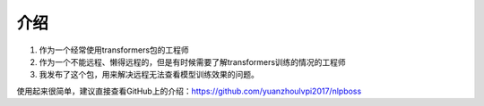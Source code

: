 ===================
介绍
===================
1. 作为一个经常使用transformers包的工程师
2. 作为一个不能远程、懒得远程的，但是有时候需要了解transformers训练的情况的工程师
3. 我发布了这个包，用来解决远程无法查看模型训练效果的问题。


使用起来很简单，建议直接查看GitHub上的介绍：`<https://github.com/yuanzhoulvpi2017/nlpboss>`_
